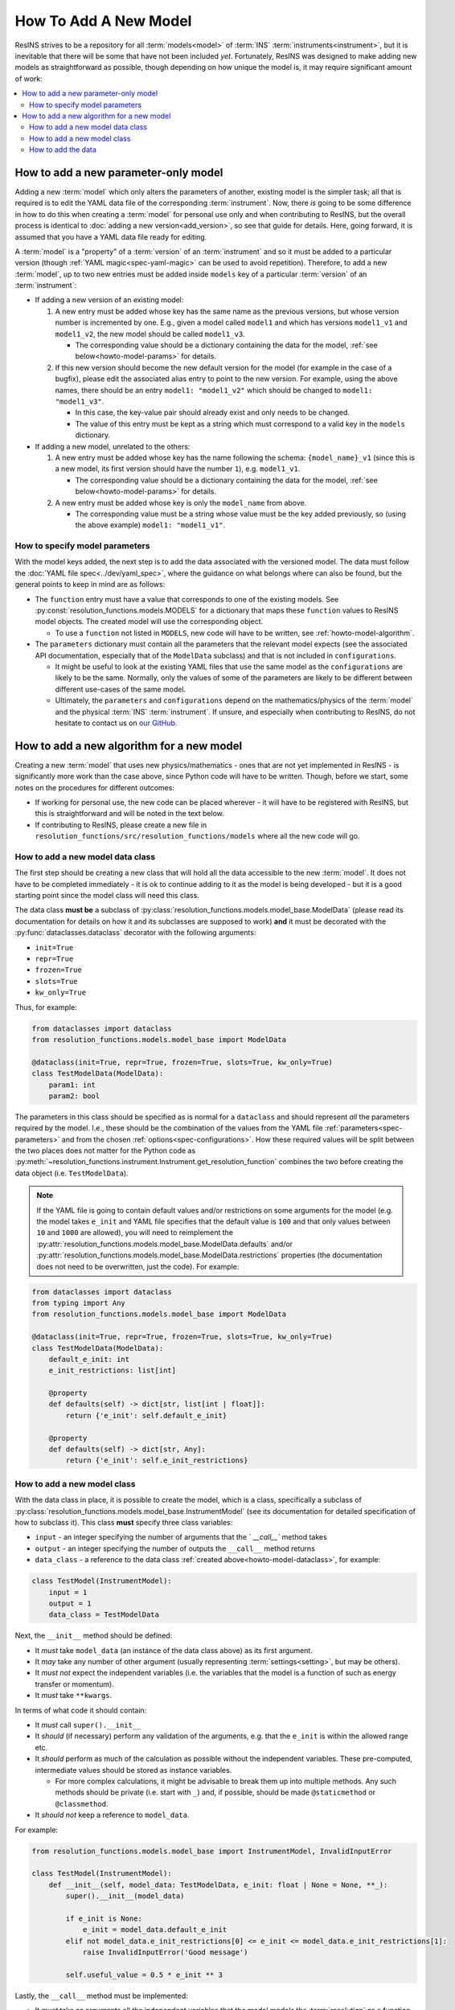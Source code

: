 How To Add A New Model
======================

ResINS strives to be a repository for all :term:`models<model>` of :term:`INS`
:term:`instruments<instrument>`, but it is inevitable that there will be some
that have not been included *yet*. Fortunately, ResINS was designed to make
adding new models as straightforward as possible, though depending on how
unique the model is, it may require significant amount of work:

.. contents::
    :backlinks: entry
    :depth: 2
    :local:


.. _howto-model:

How to add a new parameter-only model
-------------------------------------

Adding a new :term:`model` which only alters the parameters of another, existing
model is the simpler task; all that is required is to edit the YAML data file
of the corresponding :term:`instrument`. Now, there *is* going to be some
difference in how to do this when creating a :term:`model` for personal use only
and when contributing to ResINS, but the overall process is identical to
:doc:`adding a new version<add_version>`, so see that guide for details. Here,
going forward, it is assumed that you have a YAML data file ready for editing.

A :term:`model` is a "property" of a :term:`version` of an :term:`instrument`
and so it must be added to a particular version (though
:ref:`YAML magic<spec-yaml-magic>` can be used to avoid repetition). Therefore,
to add a new :term:`model`, up to two new entries must be added inside
``models`` key of a particular :term:`version` of an :term:`instrument`:

* If adding a new version of an existing model:

  1. A new entry must be added whose key has the same name as the previous
     versions, but whose version number is incremented by one. E.g., given a
     model called ``model1`` and which has versions ``model1_v1`` and
     ``model1_v2``, the new model should be called ``model1_v3``.

     * The corresponding value should be a dictionary containing the data for
       the model, :ref:`see below<howto-model-params>` for details.

  2. If this new version should become the new default version for the model
     (for example in the case of a bugfix), please edit the associated alias
     entry to point to the new version. For example, using the above names,
     there should be an entry ``model1: "model1_v2"`` which should be changed to
     ``model1: "model1_v3"``.

     * In this case, the key-value pair should already exist and only needs to
       be changed.

     * The value of this entry must be kept as a string which must correspond to
       a valid key in the ``models`` dictionary.

* If adding a new model, unrelated to the others:

  1. A new entry must be added whose key has the name following the schema:
     ``{model_name}_v1`` (since this is a new model, its first version should
     have the number ``1``), e.g. ``model1_v1``.

     * The corresponding value should be a dictionary containing the data for
       the model, :ref:`see below<howto-model-params>` for details.

  2. A new entry must be added whose key is only the ``model_name`` from above.

     * The corresponding value must be a string whose value must be the key
       added previously, so (using the above example) ``model1: "model1_v1"``.


.. _howto-model-params:

How to specify model parameters
^^^^^^^^^^^^^^^^^^^^^^^^^^^^^^^

With the model keys added, the next step is to add the data associated with the
versioned model. The data must follow the
:doc:`YAML file spec<../dev/yaml_spec>`, where the guidance on what belongs
where can also be found, but the general points to keep in mind are as follows:

* The ``function`` entry must have a value that corresponds to one of the
  existing models. See :py:const:`resolution_functions.models.MODELS` for a
  dictionary that maps these ``function`` values to ResINS model objects. The
  created model will use the corresponding object.

  * To use a ``function`` not listed in ``MODELS``, new code will have to be
    written, see :ref:`howto-model-algorithm`.

* The ``parameters`` dictionary must contain all the parameters that the
  relevant model expects (see the associated API documentation, especially that
  of the ``ModelData`` subclass) and that is not included in ``configurations``.

  * It might be useful to look at the existing YAML files that use the same
    model as the ``configurations`` are likely to be the same. Normally, only
    the values of some of the parameters are likely to be different between
    different use-cases of the same model.

  * Ultimately, the ``parameters`` and ``configurations`` depend on the
    mathematics/physics of the :term:`model` and the physical :term:`INS`
    :term:`instrument`. If unsure, and especially when contributing to ResINS,
    do not hesitate to contact us on
    `our GitHub <https://github.com/pace-neutrons/resolution_functions>`_.


.. _howto-model-algorithm:

How to add a new algorithm for a new model
------------------------------------------

Creating a new :term:`model` that uses new physics/mathematics - ones that are
not yet implemented in ResINS - is significantly more work than the case above,
since Python code will have to be written. Though, before we start, some notes
on the procedures for different outcomes:

* If working for personal use, the new code can be placed wherever - it will
  have to be registered with ResINS, but this is straightforward and will be
  noted in the text below.

* If contributing to ResINS, please create a new file in
  ``resolution_functions/src/resolution_functions/models`` where all the new
  code will go.


.. _howto-model-dataclass:

How to add a new model data class
^^^^^^^^^^^^^^^^^^^^^^^^^^^^^^^^^

The first step should be creating a new class that will hold all the data
accessible to the new :term:`model`. It does not have to be completed
immediately - it is ok to continue adding to it as the model is being developed
- but it is a good starting point since the model class will need this class.

The data class **must be** a subclass of
:py:class:`resolution_functions.models.model_base.ModelData` (please read its
documentation for details on how it and its subclasses are supposed to work)
**and** it must be decorated with the :py:func:`dataclasses.dataclass` decorator
with the following arguments:

* ``init=True``
* ``repr=True``
* ``frozen=True``
* ``slots=True``
* ``kw_only=True``

Thus, for example:

.. code-block:: Python

    from dataclasses import dataclass
    from resolution_functions.models.model_base import ModelData

    @dataclass(init=True, repr=True, frozen=True, slots=True, kw_only=True)
    class TestModelData(ModelData):
        param1: int
        param2: bool

The parameters in this class should be specified as is normal for a
``dataclass`` and should represent *all* the parameters required by the model.
I.e., these should be the combination of the values from the YAML file
:ref:`parameters<spec-parameters>` and from the chosen
:ref:`options<spec-configurations>`. How these required values will be split
between the two places does not matter for the Python code as
:py:meth:`~resolution_functions.instrument.Instrument.get_resolution_function`
combines the two before creating the data object (i.e. ``TestModelData``).

.. note::

    If the YAML file is going to contain default values and/or restrictions on
    some arguments for the model (e.g. the model takes ``e_init`` and YAML file
    specifies that the default value is ``100`` and that only values between
    ``10`` and ``1000`` are allowed), you will need to reimplement the
    :py:attr:`resolution_functions.models.model_base.ModelData.defaults` and/or
    :py:attr:`resolution_functions.models.model_base.ModelData.restrictions`
    properties (the documentation does not need to be overwritten, just the
    code). For example:

.. code-block:: Python

    from dataclasses import dataclass
    from typing import Any
    from resolution_functions.models.model_base import ModelData

    @dataclass(init=True, repr=True, frozen=True, slots=True, kw_only=True)
    class TestModelData(ModelData):
        default_e_init: int
        e_init_restrictions: list[int]

        @property
        def defaults(self) -> dict[str, list[int | float]]:
            return {'e_init': self.default_e_init}

        @property
        def defaults(self) -> dict[str, Any]:
            return {'e_init': self.e_init_restrictions}


How to add a new model class
^^^^^^^^^^^^^^^^^^^^^^^^^^^^

With the data class in place, it is possible to create the model, which is a
class, specifically a subclass of
:py:class:`resolution_functions.models.model_base.InstrumentModel` (see its
documentation for detailed specification of how to subclass it). This class
**must** specify three class variables:

* ``input`` - an integer specifying the number of arguments that the `
  `__call__`` method takes

* ``output`` - an integer specifying the number of outputs the ``__call__``
  method returns

* ``data_class`` - a reference to the data class
  :ref:`created above<howto-model-dataclass>`, for example:

.. code-block:: Python

    class TestModel(InstrumentModel):
        input = 1
        output = 1
        data_class = TestModelData


Next, the ``__init__`` method should be defined:

* It *must* take ``model_data`` (an instance of the data class above) as its
  first argument.
* It *may* take any number of other argument (usually representing
  :term:`settings<setting>`, but may be others).
* It *must not* expect the independent variables (i.e. the variables that the
  model is a function of such as energy transfer or momentum).
* It *must* take ``**kwargs``.

In terms of what code it should contain:

* It *must* call ``super().__init__``
* It *should* (if necessary) perform any validation of the arguments, e.g. that
  the ``e_init`` is within the allowed range etc.
* It *should* perform as much of the calculation as possible without the
  independent variables. These pre-computed, intermediate values should be
  stored as instance variables.

  * For more complex calculations, it might be advisable to break them up into
    multiple methods. Any such methods should be private (i.e. start with ``_``)
    and, if possible, should be made ``@staticmethod`` or ``@classmethod``.

* It *should not* keep a reference to ``model_data``.

For example:

.. code-block:: Python

    from resolution_functions.models.model_base import InstrumentModel, InvalidInputError

    class TestModel(InstrumentModel):
        def __init__(self, model_data: TestModelData, e_init: float | None = None, **_):
            super().__init__(model_data)

            if e_init is None:
                e_init = model_data.default_e_init
            elif not model_data.e_init_restrictions[0] <= e_init <= model_data.e_init_restrictions[1]:
                raise InvalidInputError('Good message')

            self.useful_value = 0.5 * e_init ** 3

Lastly, the ``__call__`` method must be implemented:

* It *must* take as arguments all the independent variables that the model
  models the :term:`resolution` as a function of.
* It *must* accept ``*args`` and ``**kwargs``.
* It *should* perform the remaining computation of the resolution, using the
  instance variables.
* It *must* return the resolution at the values of independent variables
  provided via the arguments.

For example:

.. code-block:: Python

    from jaxtyping import Float
    import numpy as np
    from resolution_functions.models.model_base import InstrumentModel

    class TestModel(InstrumentModel):
        def __call__(self, frequencies: Float[np.ndarray, 'frequencies'], *args, **kwargs
                     ) -> Float[np.ndarray, 'sigma']:
            return frequencies * self.useful_value

Then, with the model code complete, all that remains is to register it with
ResINS:

* If the above code is outside the ResINS repo (i.e. for personal use),
  somewhere in your scrip/program (before the model is intended to be used), a
  new key-value pair has to be inserted into
  :py:const:`resolution_functions.models.MODELS`:

.. code-block:: Python

    from resolution_functions.models import MODELS
    from resolution_functions import Instrument

    from custom_model_source import TestModel

    MODELS['test_model'] = TestModel

    instr = Instrument.from_file('path/to/data.yaml', 'version')
    model = instrument.get_resolution_function(model_name='model1', e_init=200)
    assert isinstance(model, TestModel)

* If the above code is inside the ResINS repo (i.e. to be submitted to the
  code-base), the :py:const:`resolution_functions.models.MODELS` dictionary
  (found at ``resolution_functions/src/resolution_functions/models/__init__.py``)
  has to be modified by adding a new key-value pair, where the key is the
  "name" of the function and the value is a reference to the above-created
  model.

  * The key can be anything as it is not exposed to the user - it is only
    present here and in the YAML data files, but it should be somewhat relevant.
    The only thing that matters is that it is globally unique.

.. code-block:: Python

    from resolution_functions.models.test_model import TestModel

    MODELS = {
        ...
        'test_model': TestModel,
    }


How to add the data
^^^^^^^^^^^^^^^^^^^

Now, with all the code in place, only the data that the model will use has to be
added. Since the code is written, the case has effectively become the same as
:ref:`adding a parameter-only model<howto-model>` (see the guide for more
details). The only difference is that, in this case, it is possible to tweak the
code (if necessary) to make everything nicer. Along with that, though, comes the
responsibility of structuring the data appropriately - there is no example among
the other YAML files to look to. How to do this is up to you, but some points of
advice are:

* The ``configurations`` section should reflect the physical INS instrument,
  see :term:`configuration`.

  * All parameters that change depending on which :term:`option` for a
    :term:`configuration` is chosen should be in the ``configurations`` section.
    The should not be any parameters that are present in both the ``parameters``
    and ``configurations`` sections.

    * There is no advice for parameters that depend on a combination of multiple
      different :term:`configurations<configuration>` -
      `contact the maintainers <https://github.com/pace-neutrons/resolution_functions>`_

* If the ``parameters`` section contains a large number of parameters, it can be
  a good idea to group some of these parameters into dictionaries.

  * This is especially recommended if there is a logical reason for the
    grouping, for example grouping all the moderator parameters together.

  * To maintain type hinting, the corresponding fields in the Python (the model
    data class) can be made in :py:class:`typing.TypedDict`:

.. code-block:: yaml

    model1_v1:
        parameters:
            param1: 1
            param2: 2
            param3: 3
            param4: 4

and

.. code-block:: Python

    class TestModelData(ModelData):
        param1: int
        param2: int
        param3: int
        param4: int

can be changed into:

.. code-block:: yaml

    model1_v1:
        parameters:
            param1: 1
            group1:
                param2: 2
                param3: 3
                param4: 4

and

.. code-block:: Python

    class TestModelData(ModelData):
        param1: int
        group1: Group1

    class Group1(TypedDict):
        param2: int
        param3: int
        param4: int


